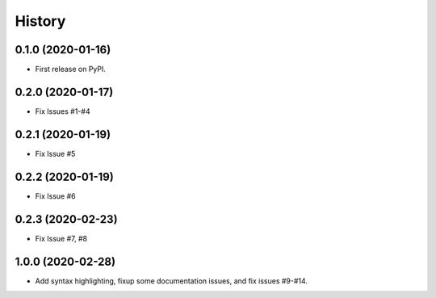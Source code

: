 .. :changelog:

History
-------

0.1.0 (2020-01-16)
++++++++++++++++++

* First release on PyPI.

0.2.0 (2020-01-17)
++++++++++++++++++

* Fix Issues #1-#4

0.2.1 (2020-01-19)
++++++++++++++++++

* Fix Issue #5

0.2.2 (2020-01-19)
++++++++++++++++++

* Fix Issue #6

0.2.3 (2020-02-23)
++++++++++++++++++

* Fix Issue #7, #8

 
1.0.0 (2020-02-28)
++++++++++++++++++

* Add syntax highlighting, fixup some documentation issues, and fix issues #9-#14.
